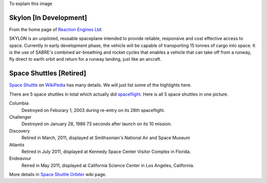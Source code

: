 To explain this image

.. image:: https://pbs.twimg.com/media/BtLiPKtIMAAQFo0.png:large
   :width: 500px

Skylon [In Development]
-----------------------

From the home page of `Reaction Engines Ltd`_:

.. image:: http://www.reactionengines.co.uk/images/610/skylon_sabre_open_610.jpg
   :width: 500px

SKYLON is an unpiloted, reusable spaceplane intended to provide reliable, responsive and cost effective access to space. Currently in early development phase, the vehicle will be capable of transporting 15 tonnes of cargo into space. It is the use of SABRE's combined air-breathing and rocket cycles that enables a vehicle that can take off from a runway, fly direct to earth orbit and return for a runway landing, just like an aircraft.

.. _Skylon (spacecraft): http://en.wikipedia.org/wiki/Skylon_(spacecraft)
.. _Reaction Engines Ltd: http://www.reactionengines.co.uk/

Space Shuttles [Retired]
------------------------

`Space Shuttle`_ on WikiPedia_ has many details.
We will just list some of the highlights here.

There are 5 space shuttles in total which actually did spaceflight_.
Here is all 5 space shuttles in one picture.

.. image:: http://upload.wikimedia.org/wikipedia/commons/thumb/a/a1/Shuttle_profiles.jpg/1280px-Shuttle_profiles.jpg
   :width: 500px

Columbia
  Destroyed on Feburary 1, 2003 during re-entry on its 28th spaceflight.

Challenger
  Destroyed on January 28, 1986 73 seconds after launch on its 10 mission.

Discovery
  Retired in March, 2011, displayed at Smithsonian's National Air and Space Museum

Atlantis
  Retired in July 2011, displayed at Kennedy Space Center Visitor Complex in Florida.

Endeavour
  Reired in May 2011, displayed at California Science Center in Los Angeles, California.

More details in `Space Shuttle Orbiter`_ wiki page.

.. _spaceflight: http://en.wikipedia.org/wiki/Spaceflight
.. _Space Shuttle: http://en.wikipedia.org/wiki/Space_Shuttle
.. _Space Shuttle Orbiter: http://en.wikipedia.org/wiki/Space_Shuttle_orbiter
.. _WikiPedia: http://en.wikipedia.org
